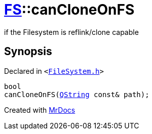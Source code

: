 [#FS-canCloneOnFS-01]
= xref:FS.adoc[FS]::canCloneOnFS
:relfileprefix: ../
:mrdocs:


if the Filesystem is reflink&sol;clone capable

== Synopsis

Declared in `&lt;https://github.com/PrismLauncher/PrismLauncher/blob/develop/launcher/FileSystem.h#L470[FileSystem&period;h]&gt;`

[source,cpp,subs="verbatim,replacements,macros,-callouts"]
----
bool
canCloneOnFS(xref:QString.adoc[QString] const& path);
----



[.small]#Created with https://www.mrdocs.com[MrDocs]#
